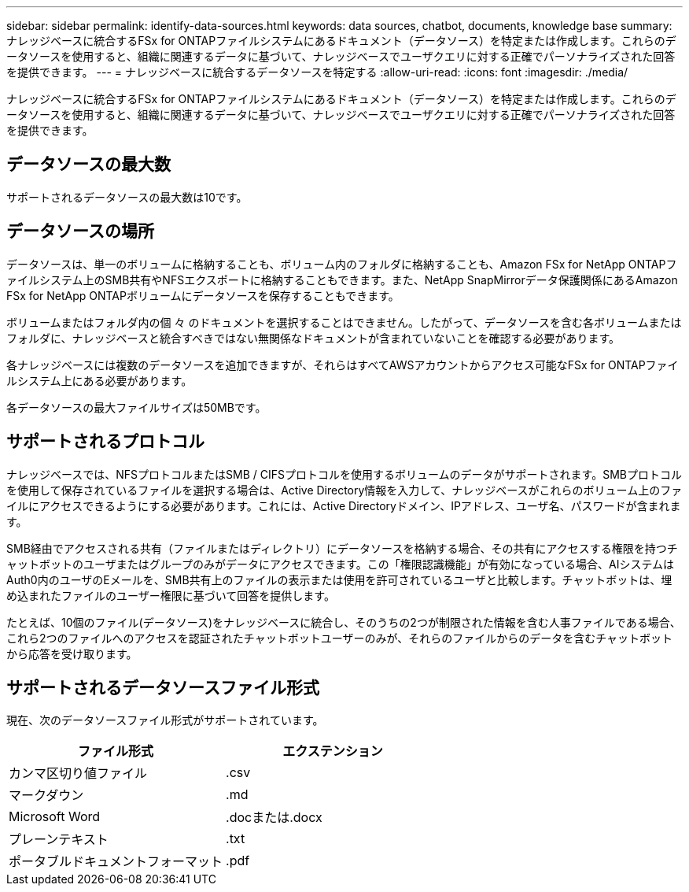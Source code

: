 ---
sidebar: sidebar 
permalink: identify-data-sources.html 
keywords: data sources, chatbot, documents, knowledge base 
summary: ナレッジベースに統合するFSx for ONTAPファイルシステムにあるドキュメント（データソース）を特定または作成します。これらのデータソースを使用すると、組織に関連するデータに基づいて、ナレッジベースでユーザクエリに対する正確でパーソナライズされた回答を提供できます。 
---
= ナレッジベースに統合するデータソースを特定する
:allow-uri-read: 
:icons: font
:imagesdir: ./media/


[role="lead"]
ナレッジベースに統合するFSx for ONTAPファイルシステムにあるドキュメント（データソース）を特定または作成します。これらのデータソースを使用すると、組織に関連するデータに基づいて、ナレッジベースでユーザクエリに対する正確でパーソナライズされた回答を提供できます。



== データソースの最大数

サポートされるデータソースの最大数は10です。



== データソースの場所

データソースは、単一のボリュームに格納することも、ボリューム内のフォルダに格納することも、Amazon FSx for NetApp ONTAPファイルシステム上のSMB共有やNFSエクスポートに格納することもできます。また、NetApp SnapMirrorデータ保護関係にあるAmazon FSx for NetApp ONTAPボリュームにデータソースを保存することもできます。

ボリュームまたはフォルダ内の個 々 のドキュメントを選択することはできません。したがって、データソースを含む各ボリュームまたはフォルダに、ナレッジベースと統合すべきではない無関係なドキュメントが含まれていないことを確認する必要があります。

各ナレッジベースには複数のデータソースを追加できますが、それらはすべてAWSアカウントからアクセス可能なFSx for ONTAPファイルシステム上にある必要があります。

各データソースの最大ファイルサイズは50MBです。



== サポートされるプロトコル

ナレッジベースでは、NFSプロトコルまたはSMB / CIFSプロトコルを使用するボリュームのデータがサポートされます。SMBプロトコルを使用して保存されているファイルを選択する場合は、Active Directory情報を入力して、ナレッジベースがこれらのボリューム上のファイルにアクセスできるようにする必要があります。これには、Active Directoryドメイン、IPアドレス、ユーザ名、パスワードが含まれます。

SMB経由でアクセスされる共有（ファイルまたはディレクトリ）にデータソースを格納する場合、その共有にアクセスする権限を持つチャットボットのユーザまたはグループのみがデータにアクセスできます。この「権限認識機能」が有効になっている場合、AIシステムはAuth0内のユーザのEメールを、SMB共有上のファイルの表示または使用を許可されているユーザと比較します。チャットボットは、埋め込まれたファイルのユーザー権限に基づいて回答を提供します。

たとえば、10個のファイル(データソース)をナレッジベースに統合し、そのうちの2つが制限された情報を含む人事ファイルである場合、これら2つのファイルへのアクセスを認証されたチャットボットユーザーのみが、それらのファイルからのデータを含むチャットボットから応答を受け取ります。



== サポートされるデータソースファイル形式

現在、次のデータソースファイル形式がサポートされています。

[cols="2*"]
|===
| ファイル形式 | エクステンション 


| カンマ区切り値ファイル | .csv 


| マークダウン | .md 


| Microsoft Word | .docまたは.docx 


| プレーンテキスト | .txt 


| ポータブルドキュメントフォーマット | .pdf 
|===